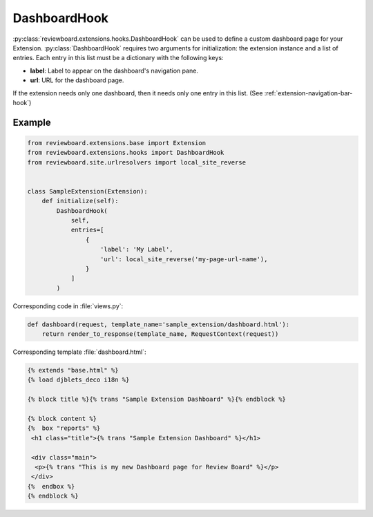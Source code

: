 .. _dashboard-hook:

=============
DashboardHook
=============

:py:class:`reviewboard.extensions.hooks.DashboardHook` can be used to define a
custom dashboard page for your Extension. :py:class:`DashboardHook` requires
two arguments for initialization: the extension instance and a list of entries.
Each entry in this list must be a dictionary with the following keys:

* **label**: Label to appear on the dashboard's navigation pane.
* **url**: URL for the dashboard page.

If the extension needs only one dashboard, then it needs only one entry in
this list. (See :ref:`extension-navigation-bar-hook`)


Example
=======

.. code-block:: python

    from reviewboard.extensions.base import Extension
    from reviewboard.extensions.hooks import DashboardHook
    from reviewboard.site.urlresolvers import local_site_reverse


    class SampleExtension(Extension):
        def initialize(self):
            DashboardHook(
                self,
                entries=[
                    {
                        'label': 'My Label',
                        'url': local_site_reverse('my-page-url-name'),
                    }
                ]
            )


Corresponding code in :file:`views.py`:

.. code-block:: python

    def dashboard(request, template_name='sample_extension/dashboard.html'):
        return render_to_response(template_name, RequestContext(request))


Corresponding template :file:`dashboard.html`:

.. code-block:: html+django

    {% extends "base.html" %}
    {% load djblets_deco i18n %}

    {% block title %}{% trans "Sample Extension Dashboard" %}{% endblock %}

    {% block content %}
    {%  box "reports" %}
     <h1 class="title">{% trans "Sample Extension Dashboard" %}</h1>

     <div class="main">
      <p>{% trans "This is my new Dashboard page for Review Board" %}</p>
     </div>
    {%  endbox %}
    {% endblock %}
